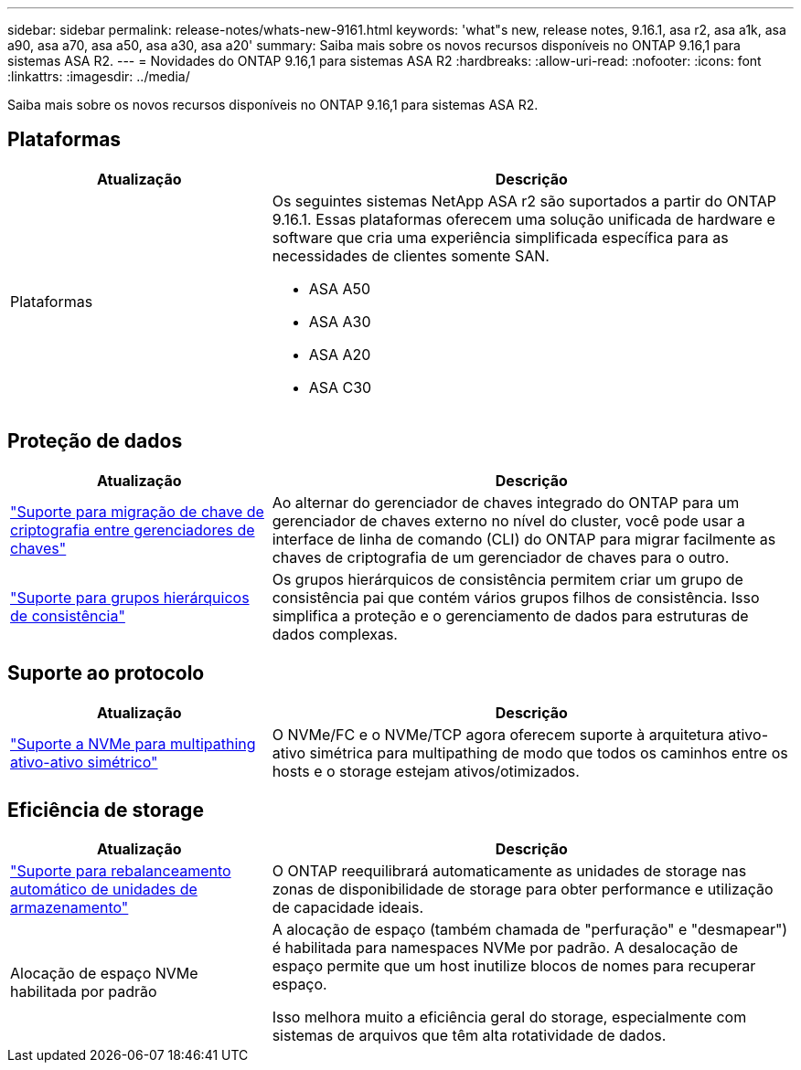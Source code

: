 ---
sidebar: sidebar 
permalink: release-notes/whats-new-9161.html 
keywords: 'what"s new, release notes, 9.16.1, asa r2, asa a1k, asa a90, asa a70, asa a50, asa a30, asa a20' 
summary: Saiba mais sobre os novos recursos disponíveis no ONTAP 9.16,1 para sistemas ASA R2. 
---
= Novidades do ONTAP 9.16,1 para sistemas ASA R2
:hardbreaks:
:allow-uri-read: 
:nofooter: 
:icons: font
:linkattrs: 
:imagesdir: ../media/


[role="lead"]
Saiba mais sobre os novos recursos disponíveis no ONTAP 9.16,1 para sistemas ASA R2.



== Plataformas

[cols="2,4"]
|===
| Atualização | Descrição 


| Plataformas  a| 
Os seguintes sistemas NetApp ASA r2 são suportados a partir do ONTAP 9.16.1.  Essas plataformas oferecem uma solução unificada de hardware e software que cria uma experiência simplificada específica para as necessidades de clientes somente SAN.

* ASA A50
* ASA A30
* ASA A20
* ASA C30


|===


== Proteção de dados

[cols="2,4"]
|===
| Atualização | Descrição 


| link:../secure-data/migrate-encryption-keys-between-key-managers.html["Suporte para migração de chave de criptografia entre gerenciadores de chaves"] | Ao alternar do gerenciador de chaves integrado do ONTAP para um gerenciador de chaves externo no nível do cluster, você pode usar a interface de linha de comando (CLI) do ONTAP para migrar facilmente as chaves de criptografia de um gerenciador de chaves para o outro. 


| link:../data-protection/manage-consistency-groups.html["Suporte para grupos hierárquicos de consistência"] | Os grupos hierárquicos de consistência permitem criar um grupo de consistência pai que contém vários grupos filhos de consistência. Isso simplifica a proteção e o gerenciamento de dados para estruturas de dados complexas. 
|===


== Suporte ao protocolo

[cols="2,4"]
|===
| Atualização | Descrição 


| link:../get-started/learn-about.html["Suporte a NVMe para multipathing ativo-ativo simétrico"] | O NVMe/FC e o NVMe/TCP agora oferecem suporte à arquitetura ativo-ativo simétrica para multipathing de modo que todos os caminhos entre os hosts e o storage estejam ativos/otimizados. 
|===


== Eficiência de storage

[cols="2,4"]
|===
| Atualização | Descrição 


| link:../learn-more/hardware-comparison.html["Suporte para rebalanceamento automático de unidades de armazenamento"] | O ONTAP reequilibrará automaticamente as unidades de storage nas zonas de disponibilidade de storage para obter performance e utilização de capacidade ideais. 


| Alocação de espaço NVMe habilitada por padrão  a| 
A alocação de espaço (também chamada de "perfuração" e "desmapear") é habilitada para namespaces NVMe por padrão. A desalocação de espaço permite que um host inutilize blocos de nomes para recuperar espaço.

Isso melhora muito a eficiência geral do storage, especialmente com sistemas de arquivos que têm alta rotatividade de dados.

|===